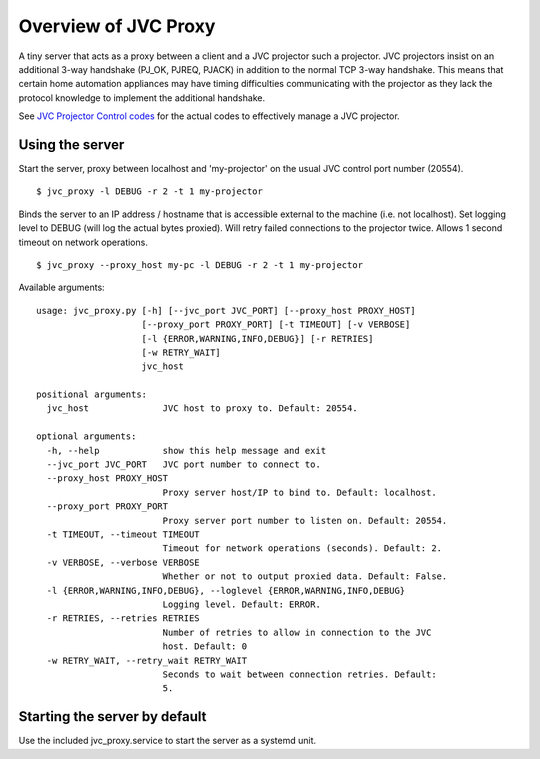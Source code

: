 Overview of JVC Proxy
=====================

A tiny server that acts as a proxy between a client and a JVC projector such a
projector. JVC projectors insist on an additional 3-way handshake (PJ_OK,
PJREQ, PJACK) in addition to the normal TCP 3-way handshake. This means that
certain home automation appliances may have timing difficulties communicating
with the projector as they lack the protocol knowledge to implement the
additional handshake.

See `JVC Projector Control codes
<http://support.jvc.com/consumer/support/documents/DILAremoteControlGuide.pdf>`_
for the actual codes to effectively manage a JVC projector.

Using the server
----------------

Start the server, proxy between localhost and 'my-projector' on the usual JVC
control port number (20554).

::

    $ jvc_proxy -l DEBUG -r 2 -t 1 my-projector

Binds the server to an IP address / hostname that is accessible external to the
machine (i.e. not localhost). Set logging level to DEBUG (will log the actual
bytes proxied). Will retry failed connections to the projector twice. Allows 1
second timeout on network operations.

::

    $ jvc_proxy --proxy_host my-pc -l DEBUG -r 2 -t 1 my-projector

Available arguments:

::

    usage: jvc_proxy.py [-h] [--jvc_port JVC_PORT] [--proxy_host PROXY_HOST]
                        [--proxy_port PROXY_PORT] [-t TIMEOUT] [-v VERBOSE]
                        [-l {ERROR,WARNING,INFO,DEBUG}] [-r RETRIES]
                        [-w RETRY_WAIT]
                        jvc_host

    positional arguments:
      jvc_host              JVC host to proxy to. Default: 20554.

    optional arguments:
      -h, --help            show this help message and exit
      --jvc_port JVC_PORT   JVC port number to connect to.
      --proxy_host PROXY_HOST
                            Proxy server host/IP to bind to. Default: localhost.
      --proxy_port PROXY_PORT
                            Proxy server port number to listen on. Default: 20554.
      -t TIMEOUT, --timeout TIMEOUT
                            Timeout for network operations (seconds). Default: 2.
      -v VERBOSE, --verbose VERBOSE
                            Whether or not to output proxied data. Default: False.
      -l {ERROR,WARNING,INFO,DEBUG}, --loglevel {ERROR,WARNING,INFO,DEBUG}
                            Logging level. Default: ERROR.
      -r RETRIES, --retries RETRIES
                            Number of retries to allow in connection to the JVC
                            host. Default: 0
      -w RETRY_WAIT, --retry_wait RETRY_WAIT
                            Seconds to wait between connection retries. Default:
                            5.


Starting the server by default
------------------------------

Use the included jvc_proxy.service to start the server as a systemd
unit.


